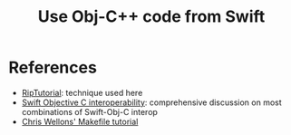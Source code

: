 #+title: Use Obj-C++ code from Swift

* References

  - [[https://riptutorial.com/swift/example/1418][RipTutorial]]: technique used here
  - [[https://medium.com/@mail2ashislaha/swift-objective-c-interoperability-static-libraries-modulemap-etc-39caa77ce1fc][Swift Objective C interoperability]]: comprehensive discussion on most combinations of Swift-Obj-C interop
  - [[https://nullprogram.com/blog/2017/08/20/][Chris Wellons' Makefile tutorial]]
